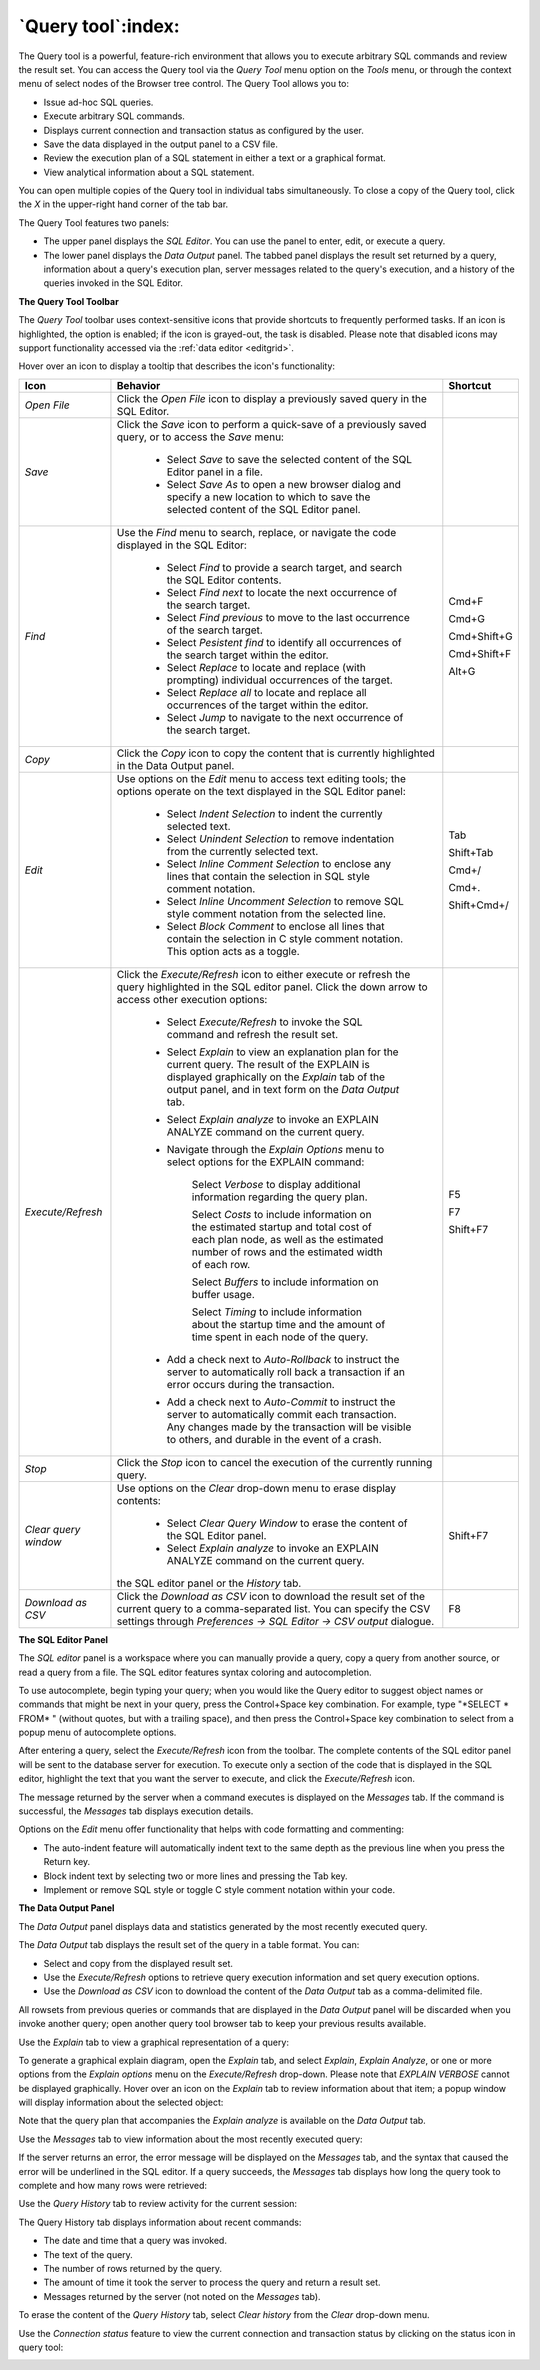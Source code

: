 .. _query_tool:

*******************
`Query tool`:index:
*******************

The Query tool is a powerful, feature-rich environment that allows you to execute arbitrary SQL commands and review the result set.  You can access the Query tool via the *Query Tool* menu option on the *Tools* menu, or through the context menu of select nodes of the Browser tree control.  The Query Tool allows you to:

* Issue ad-hoc SQL queries.
* Execute arbitrary SQL commands.
* Displays current connection and transaction status as configured by the user.
* Save the data displayed in the output panel to a CSV file.
* Review the execution plan of a SQL statement in either a text or a graphical format.
* View analytical information about a SQL statement.

.. image:: images/query_tool.png
    :alt: Query tool window

You can open multiple copies of the Query tool in individual tabs simultaneously.  To close a copy of the Query tool, click the *X* in the upper-right hand corner of the tab bar.

The Query Tool features two panels:

* The upper panel displays the *SQL Editor*.  You can use the panel to enter, edit, or execute a query.
* The lower panel displays the *Data Output* panel. The tabbed panel displays the result set returned by a query, information about a query's execution plan, server messages related to the query's execution, and a history of the queries invoked in the SQL Editor.

**The Query Tool Toolbar**

The *Query Tool* toolbar uses context-sensitive icons that provide shortcuts to frequently performed tasks. If an icon is highlighted, the option is enabled; if the icon is grayed-out, the task is disabled.  Please note that disabled icons may support functionality accessed via the :ref:`data editor <editgrid>`.

.. image:: images/query_toolbar.png
    :alt: Query tool toolbar

Hover over an icon to display a tooltip that describes the icon's functionality:

+----------------------+---------------------------------------------------------------------------------------------------+-------------+
| Icon                 | Behavior                                                                                          | Shortcut    |
+======================+===================================================================================================+=============+
| *Open File*          | Click the *Open File* icon to display a previously saved query in the SQL Editor.                 |             |
+----------------------+---------------------------------------------------------------------------------------------------+-------------+
| *Save*     	       | Click the *Save* icon to perform a quick-save of a previously saved query, or to access the       |             |
|                      | *Save* menu:                                                                                      |             |
|                      |                                                                                                   |             |
|                      |  * Select *Save* to save the selected content of the SQL Editor panel in a  file.                 |             |
|                      |                                                                                                   |             |
|                      |  * Select *Save As* to open a new browser dialog and specify a new location to which to save the  |             |
|                      |    selected content of the SQL Editor panel.                                                      |             |
+----------------------+---------------------------------------------------------------------------------------------------+-------------+
| *Find*               | Use the *Find* menu to search, replace, or navigate the code displayed in the SQL Editor:         |             |
|                      |                                                                                                   |             |
|                      |  * Select *Find* to provide a search target, and search the SQL Editor contents.                  | Cmd+F       |
|                      |                                                                                                   |             |
|                      |  * Select *Find next* to locate the next occurrence of the search target.                         | Cmd+G       |
|                      |                                                                                                   |             |
|                      |  * Select *Find previous* to move to the last occurrence of the search target.                    | Cmd+Shift+G |
|                      |                                                                                                   |             |
|                      |  * Select *Pesistent find* to identify all occurrences of the search target within the editor.    |             |
|                      |                                                                                                   |             |
|                      |  * Select *Replace* to locate and replace (with prompting) individual occurrences of the target.  | Cmd+Shift+F |
|                      |                                                                                                   |             |
|                      |  * Select *Replace all* to locate and replace all occurrences of the target within the editor.    |             |
|                      |                                                                                                   |             |
|                      |  * Select *Jump* to navigate to the next occurrence of the search target.                         | Alt+G       |
+----------------------+---------------------------------------------------------------------------------------------------+-------------+
| *Copy*               | Click the *Copy* icon to copy the content that is currently highlighted in the Data Output panel. |             |
+----------------------+---------------------------------------------------------------------------------------------------+-------------+
| *Edit*               | Use options on the *Edit* menu to access text editing tools; the options operate on the text      |             |
|                      | displayed in the SQL Editor panel:                                                                |             |
|                      |                                                                                                   |             |
|                      |  * Select *Indent Selection* to indent the currently selected text.                               | Tab         |
|                      |                                                                                                   |             |
|                      |  * Select *Unindent Selection* to remove indentation from the currently selected text.            | Shift+Tab   |
|                      |                                                                                                   |             |
|                      |  * Select *Inline Comment Selection* to enclose any lines that contain the selection in           | Cmd+/       |
|                      |    SQL style comment notation.                                                                    |             |
|                      |                                                                                                   |             |
|                      |  * Select *Inline Uncomment Selection* to remove SQL style comment notation from the              | Cmd+.       |
|                      |    selected line.                                                                                 |             |
|                      |                                                                                                   |             |
|                      |  * Select *Block Comment* to enclose all lines that contain the selection in C style              | Shift+Cmd+/ |
|                      |    comment notation.  This option acts as a toggle.                                               |             |
+----------------------+---------------------------------------------------------------------------------------------------+-------------+
| *Execute/Refresh*    | Click the *Execute/Refresh* icon to either execute or refresh the query highlighted in the SQL    |             |
|                      | editor panel. Click the down arrow to access other execution options:                             |             |
|                      |                                                                                                   |             |
|                      |  * Select *Execute/Refresh* to invoke the SQL command and refresh the result set.                 | F5          |
|                      |                                                                                                   |             |
|                      |  * Select *Explain* to view an explanation plan for the current query.  The result of the         | F7          |
|                      |    EXPLAIN is displayed graphically on the *Explain* tab of the output panel, and in text         |             |
|                      |    form on the *Data Output* tab.                                                                 |             |
|                      |                                                                                                   |             |
|                      |  * Select *Explain analyze* to invoke an EXPLAIN ANALYZE command on the current query.            | Shift+F7    |
|                      |                                                                                                   |             |
|                      |  * Navigate through the *Explain Options* menu to select options for the EXPLAIN command:         |             |
|                      |                                                                                                   |             |
|                      |       Select *Verbose* to display additional information regarding the query plan.                |             |
|                      |                                                                                                   |             |
|                      |       Select *Costs* to include information on the estimated startup and total cost of each       |             |
|                      |       plan node, as well as the estimated number of rows and the estimated width of each          |             |
|                      |       row.                                                                                        |             |
|                      |                                                                                                   |             |
|                      |       Select *Buffers* to include information on buffer usage.                                    |             |
|                      |                                                                                                   |             |
|                      |       Select *Timing* to include information about the startup time and the amount of time        |             |
|                      |       spent in each node of the query.                                                            |             |
|                      |                                                                                                   |             |
|                      |  * Add a check next to *Auto-Rollback* to instruct the server to automatically roll back a        |             |
|                      |    transaction if an error occurs during the transaction.                                         |             |
|                      |                                                                                                   |             |
|                      |  * Add a check next to *Auto-Commit* to instruct the server to automatically commit each          |             |
|                      |    transaction.  Any changes made by the transaction will be visible to others, and               |             |
|                      |    durable in the event of a crash.                                                               |             |
+----------------------+---------------------------------------------------------------------------------------------------+-------------+
| *Stop*               | Click the *Stop* icon to cancel the execution of the currently running query.                     |             |
+----------------------+---------------------------------------------------------------------------------------------------+-------------+
| *Clear query window* | Use options on the *Clear* drop-down menu to erase display contents:                              |             |
|                      |                                                                                                   |             |
|                      |  * Select *Clear Query Window* to erase the content of the SQL Editor panel.                      |             |
|                      |                                                                                                   |             |
|                      |                                                                                                   |             |
|                      |  * Select *Explain analyze* to invoke an EXPLAIN ANALYZE command on the current query.            | Shift+F7    |
|                      |                                                                                                   |             |
|                      | the SQL editor panel or the *History* tab.                                                        |             |
+----------------------+---------------------------------------------------------------------------------------------------+-------------+
| *Download as CSV*    | Click the *Download as CSV* icon to download the result set of the current query to a             | F8          |
|                      | comma-separated list. You can specify the CSV settings through                                    |             |
|                      | *Preferences -> SQL Editor -> CSV output* dialogue.                                               |             |
+----------------------+---------------------------------------------------------------------------------------------------+-------------+


**The SQL Editor Panel**

The *SQL editor* panel is a workspace where you can manually provide a query, copy a query from another source, or read a query from a file. The SQL editor features syntax coloring and autocompletion.

.. image:: images/query_sql_editor.png
    :alt: Query tool editor

To use autocomplete, begin typing your query; when you would like the Query editor to suggest object names or commands that might be next in your query, press the Control+Space key combination. For example, type "\*SELECT \* FROM\* " (without quotes, but with a trailing space), and then press the Control+Space key combination to select from a popup menu of autocomplete options.

.. image:: images/query_autocomplete.png
    :alt: Query tool autocomplete feature

After entering a query, select the *Execute/Refresh* icon from the toolbar. The complete contents of the SQL editor panel will be sent to the database server for execution. To execute only a section of the code that is displayed in the SQL editor, highlight the text that you want the server to execute, and click the *Execute/Refresh* icon.

.. image:: images/query_execute_section.png
    :alt: Query tool execute query section

The message returned by the server when a command executes is displayed on the *Messages* tab.  If the command is successful, the *Messages* tab displays execution details.

.. image:: images/query_tool_message.png
    :alt: Query tool message panel

Options on the *Edit* menu offer functionality that helps with code formatting and commenting:

* The auto-indent feature will automatically indent text to the same depth as the previous line when you press the Return key.
* Block indent text by selecting two or more lines and pressing the Tab key.
* Implement or remove SQL style or toggle C style comment notation within your code.


**The Data Output Panel**

The *Data Output* panel displays data and statistics generated by the most recently executed query.

.. image:: images/query_output_data.png
    :alt: Query tool output panel

The *Data Output* tab displays the result set of the query in a table format. You can:

* Select and copy from the displayed result set.
* Use the *Execute/Refresh* options to retrieve query execution information and set query execution options.
* Use the *Download as CSV* icon to download the content of the *Data Output* tab as a comma-delimited file.

All rowsets from previous queries or commands that are displayed in the *Data Output* panel will be discarded when you invoke another query; open another query tool browser tab to keep your previous results available.

Use the *Explain* tab to view a graphical representation of a query:

.. image:: images/query_output_explain.png
    :alt: Query tool explain panel

To generate a graphical explain diagram, open the *Explain* tab, and select *Explain*, *Explain Analyze*, or one or more options from the *Explain options* menu on the *Execute/Refresh* drop-down. Please note that *EXPLAIN VERBOSE* cannot be displayed graphically. Hover over an icon on the *Explain* tab to review information about that item; a popup window will display information about the selected object:

.. image:: images/query_output_explain_details.png
    :alt: Query tool graphical explain plan

Note that the query plan that accompanies the *Explain analyze* is available on the *Data Output* tab.

Use the *Messages* tab to view information about the most recently executed query:

.. image:: images/query_output_error.png
    :alt: Query tool output messages

If the server returns an error, the error message will be displayed on the *Messages* tab, and the syntax that caused the error will be underlined in the SQL editor.  If a query succeeds, the *Messages* tab displays how long the query took to complete and how many rows were retrieved:

.. image:: images/query_output_messages.png
    :alt: Query tool output information

Use the *Query History* tab to review activity for the current session:

.. image:: images/query_output_history.png
    :alt: Query tool history panel

The Query History tab displays information about recent commands:

* The date and time that a query was invoked.
* The text of the query.
* The number of rows returned by the query.
* The amount of time it took the server to process the query and return a result set.
* Messages returned by the server (not noted on the *Messages* tab).

To erase the content of the *Query History* tab, select *Clear history* from the *Clear* drop-down menu.

Use the *Connection status* feature to view the current connection and transaction status by clicking on the status icon in query tool:

.. image:: images/query_tool_connection_status.png
    :alt: Query tool connection and transaction statuses